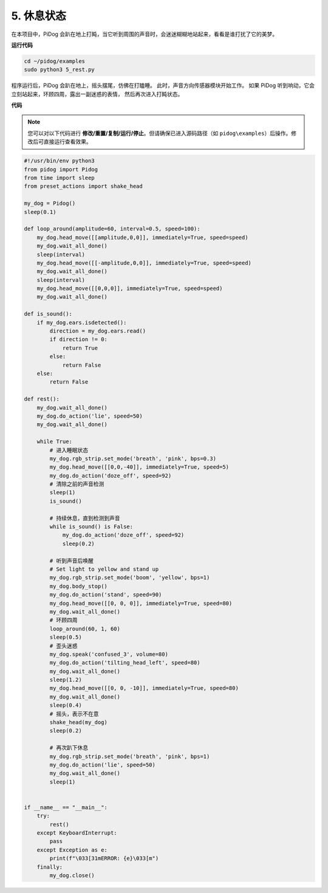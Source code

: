 5. 休息状态
================

在本项目中，PiDog 会趴在地上打盹，当它听到周围的声音时，会迷迷糊糊地站起来，看看是谁打扰了它的美梦。

.. image:: img/py_5.gif

**运行代码**

.. raw:: html

    <run></run>

.. code-block::

    cd ~/pidog/examples
    sudo python3 5_rest.py

程序运行后，PiDog 会趴在地上，摇头摆尾，仿佛在打瞌睡。
此时，声音方向传感器模块开始工作。
如果 PiDog 听到响动，它会立刻站起来，环顾四周，露出一副迷惑的表情，
然后再次进入打盹状态。


**代码**

.. note::
    您可以对以下代码进行 **修改/重置/复制/运行/停止**。但请确保已进入源码路径（如 ``pidog\examples``）后操作。修改后可直接运行查看效果。

.. raw:: html

    <run></run>

.. code-block:: python

    #!/usr/bin/env python3
    from pidog import Pidog
    from time import sleep
    from preset_actions import shake_head

    my_dog = Pidog()
    sleep(0.1)

    def loop_around(amplitude=60, interval=0.5, speed=100):
        my_dog.head_move([[amplitude,0,0]], immediately=True, speed=speed)
        my_dog.wait_all_done()
        sleep(interval)
        my_dog.head_move([[-amplitude,0,0]], immediately=True, speed=speed)
        my_dog.wait_all_done()
        sleep(interval)
        my_dog.head_move([[0,0,0]], immediately=True, speed=speed)
        my_dog.wait_all_done()

    def is_sound():
        if my_dog.ears.isdetected():
            direction = my_dog.ears.read()
            if direction != 0:
                return True
            else:
                return False
        else:
            return False

    def rest():
        my_dog.wait_all_done()
        my_dog.do_action('lie', speed=50)
        my_dog.wait_all_done()

        while True:
            # 进入睡眠状态
            my_dog.rgb_strip.set_mode('breath', 'pink', bps=0.3)
            my_dog.head_move([[0,0,-40]], immediately=True, speed=5)
            my_dog.do_action('doze_off', speed=92)
            # 清除之前的声音检测
            sleep(1)
            is_sound()

            # 持续休息，直到检测到声音
            while is_sound() is False:
                my_dog.do_action('doze_off', speed=92)
                sleep(0.2)

            # 听到声音后唤醒
            # Set light to yellow and stand up
            my_dog.rgb_strip.set_mode('boom', 'yellow', bps=1)
            my_dog.body_stop()
            my_dog.do_action('stand', speed=90)
            my_dog.head_move([[0, 0, 0]], immediately=True, speed=80)
            my_dog.wait_all_done()
            # 环顾四周
            loop_around(60, 1, 60)
            sleep(0.5)
            # 歪头迷惑
            my_dog.speak('confused_3', volume=80)
            my_dog.do_action('tilting_head_left', speed=80)
            my_dog.wait_all_done()
            sleep(1.2)
            my_dog.head_move([[0, 0, -10]], immediately=True, speed=80)
            my_dog.wait_all_done()
            sleep(0.4)
            # 摇头，表示不在意
            shake_head(my_dog)
            sleep(0.2)

            # 再次趴下休息
            my_dog.rgb_strip.set_mode('breath', 'pink', bps=1)
            my_dog.do_action('lie', speed=50)
            my_dog.wait_all_done()
            sleep(1)


    if __name__ == "__main__":
        try:
            rest()
        except KeyboardInterrupt:
            pass
        except Exception as e:
            print(f"\033[31mERROR: {e}\033[m")
        finally:
            my_dog.close()